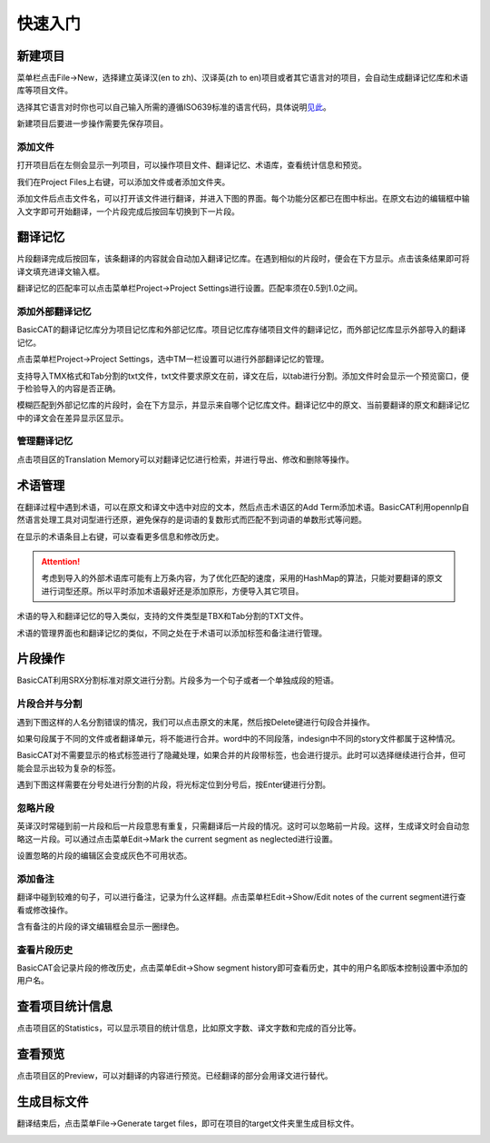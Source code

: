 快速入门
==================================================

新建项目
-----------

菜单栏点击File->New，选择建立英译汉(en to zh)、汉译英(zh to en)项目或者其它语言对的项目，会自动生成翻译记忆库和术语库等项目文件。

.. image:: /images/new_project.png

选择其它语言对时你也可以自己输入所需的遵循ISO639标准的语言代码，具体说明\ `见此 <http://www.basiccat.org/1-2-beta-has-multilanguage-support/>`_\ 。

.. image:: /images/select_languagepair.png

新建项目后要进一步操作需要先保存项目。

添加文件
+++++++++

打开项目后在左侧会显示一列项目，可以操作项目文件、翻译记忆、术语库，查看统计信息和预览。

.. image:: /images/project_area.png

我们在Project Files上右键，可以添加文件或者添加文件夹。

.. image:: /images/add_file.png

添加文件后点击文件名，可以打开该文件进行翻译，并进入下图的界面。每个功能分区都已在图中标出。在原文右边的编辑框中输入文字即可开始翻译，一个片段完成后按回车切换到下一片段。

.. image:: /images/main_with_texts.png

翻译记忆
-----------

片段翻译完成后按回车，该条翻译的内容就会自动加入翻译记忆库。在遇到相似的片段时，便会在下方显示。点击该条结果即可将译文填充进译文输入框。

.. image:: /images/fuzzy_match.png

翻译记忆的匹配率可以点击菜单栏Project->Project Settings进行设置。匹配率须在0.5到1.0之间。

.. image:: /images/fuzzy_match_setting.png

添加外部翻译记忆
++++++++++++++++

BasicCAT的翻译记忆库分为项目记忆库和外部记忆库。项目记忆库存储项目文件的翻译记忆，而外部记忆库显示外部导入的翻译记忆。

点击菜单栏Project->Project Settings，选中TM一栏设置可以进行外部翻译记忆的管理。

支持导入TMX格式和Tab分割的txt文件，txt文件要求原文在前，译文在后，以tab进行分割。添加文件时会显示一个预览窗口，便于检验导入的内容是否正确。

.. image:: /images/project_setting_tm.png

.. image:: /images/importpreview.png

模糊匹配到外部记忆库的片段时，会在下方显示，并显示来自哪个记忆库文件。翻译记忆中的原文、当前要翻译的原文和翻译记忆中的译文会在差异显示区显示。

.. image:: /images/match_result.png

管理翻译记忆
++++++++++++

点击项目区的Translation Memory可以对翻译记忆进行检索，并进行导出、修改和删除等操作。

.. image:: /images/tm_manager.png

术语管理
------------

在翻译过程中遇到术语，可以在原文和译文中选中对应的文本，然后点击术语区的Add Term添加术语。BasicCAT利用opennlp自然语言处理工具对词型进行还原，避免保存的是词语的复数形式而匹配不到词语的单数形式等问题。

.. image:: /images/term_match.png

在显示的术语条目上右键，可以查看更多信息和修改历史。

.. image:: /images/term_more.png

.. Attention::
    考虑到导入的外部术语库可能有上万条内容，为了优化匹配的速度，采用的HashMap的算法，只能对要翻译的原文进行词型还原。所以平时添加术语最好还是添加原形，方便导入其它项目。

术语的导入和翻译记忆的导入类似，支持的文件类型是TBX和Tab分割的TXT文件。

术语的管理界面也和翻译记忆的类似，不同之处在于术语可以添加标签和备注进行管理。

.. image:: /images/term_manager.png

片段操作
-------------

BasicCAT利用SRX分割标准对原文进行分割。片段多为一个句子或者一个单独成段的短语。

片段合并与分割
+++++++++++++++++

遇到下图这样的人名分割错误的情况，我们可以点击原文的末尾，然后按Delete键进行句段合并操作。

.. image:: /images/merge_segments.png

如果句段属于不同的文件或者翻译单元，将不能进行合并。word中的不同段落，indesign中不同的story文件都属于这种情况。

.. image:: /images/merge_segments_different_transunits.png

BasicCAT对不需要显示的格式标签进行了隐藏处理，如果合并的片段带标签，也会进行提示。此时可以选择继续进行合并，但可能会显示出较为复杂的标签。

.. image:: /images/merge_segments_hidden_tags.png

遇到下图这样需要在分号处进行分割的片段，将光标定位到分号后，按Enter键进行分割。

.. image:: /images/split_segments.png

忽略片段
+++++++++++++++

英译汉时常碰到前一片段和后一片段意思有重复，只需翻译后一片段的情况。这时可以忽略前一片段。这样，生成译文时会自动忽略这一片段。可以通过点击菜单Edit->Mark the current segment as neglected进行设置。

设置忽略的片段的编辑区会变成灰色不可用状态。

.. image:: /images/mark_neglected_example.png

添加备注
+++++++++++++

翻译中碰到较难的句子，可以进行备注，记录为什么这样翻。点击菜单栏Edit->Show/Edit notes of the current segment进行查看或修改操作。

.. image:: /images/note_edit.png

含有备注的片段的译文编辑框会显示一圈绿色。

.. image:: /images/segment_with_note.png

查看片段历史
+++++++++++++++++

BasicCAT会记录片段的修改历史，点击菜单Edit->Show segment history即可查看历史，其中的用户名即版本控制设置中添加的用户名。

.. image:: /images/history_viewer.png


查看项目统计信息
--------------------

点击项目区的Statistics，可以显示项目的统计信息，比如原文字数、译文字数和完成的百分比等。

.. image:: /images/statistics.png

查看预览
--------------------

点击项目区的Preview，可以对翻译的内容进行预览。已经翻译的部分会用译文进行替代。

.. image:: /images/preview.png

生成目标文件
-------------------

翻译结束后，点击菜单File->Generate target files，即可在项目的target文件夹里生成目标文件。

.. image:: /images/generate.png